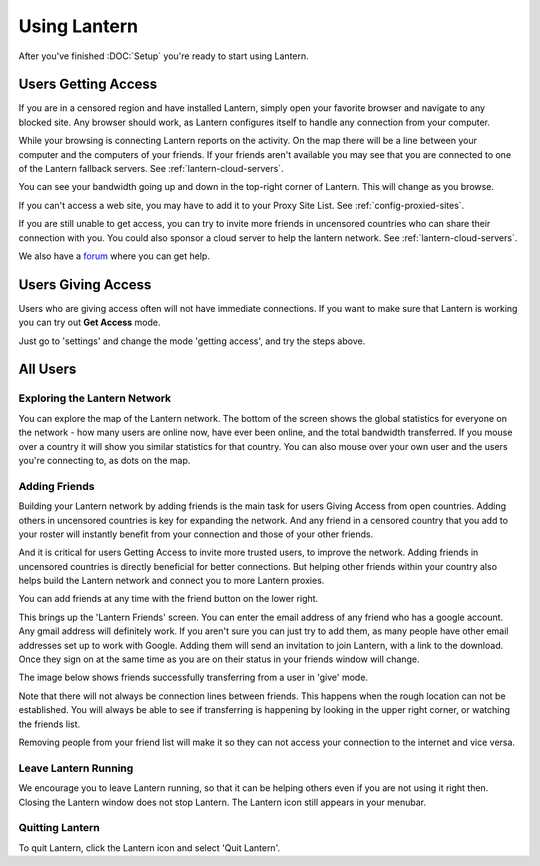 Using Lantern
=============

After you've finished :DOC:`Setup` you're ready to start using Lantern.

Users **Getting Access**
------------------------

If you are in a censored region and have installed Lantern, simply open your favorite browser and navigate to any blocked site. 
Any browser should work, as Lantern configures itself to handle any connection from your computer.

.. image:: https://www.evernote.com/shard/s209/sh/ebdd003b-5c06-430f-a239-ea4a28c444cf/3f6d143232be6ffe1b1d0edcc5cf309d/deep/0/Fullscreen%208/18/13%209:00%20PM.png
   :alt: working lantern

While your browsing is connecting Lantern reports on the activity. 
On the map there will be a line between your computer and the computers of your friends. 
If your friends aren't available you may see that you are connected to one of the Lantern fallback servers. 
See :ref:`lantern-cloud-servers`.

You can see your bandwidth going up and down in the top-right corner of Lantern. 
This will change as you browse.

If you can't access a web site, you may have to add it to your Proxy Site List.
See :ref:`config-proxied-sites`.

If you are still unable to get access, you can try to invite more friends in uncensored countries who can share their connection with you. 
You could also sponsor a cloud server to help the lantern network. 
See :ref:`lantern-cloud-servers`.

We also have a `forum <https://groups.google.com/forum/#!forum/lantern-users-en>`_ where you can get help.

Users **Giving Access**
-----------------------

Users who are giving access often will not have immediate connections.
If you want to make sure that Lantern is working you can try out **Get Access** mode.

.. image:: https://www.evernote.com/shard/s209/sh/e1e59fee-9976-47c0-a9b9-856c4888c521/f34171fc3725a47efb0cdbfd3f163b2a/deep/0/Lantern%20and%20Freedom%20House.png
   :alt: getting access

Just go to 'settings' and change the mode 'getting access', and try the steps above.

All Users
---------

Exploring the Lantern Network
^^^^^^^^^^^^^^^^^^^^^^^^^^^^^

.. image:: https://www.evernote.com/shard/s209/sh/57a422d3-27f1-4b45-b05c-09b87636ab23/8b8d1d84c456798cd0f3e045590dc3e7/deep/0/Lantern.png
   :alt: lantern network


You can explore the map of the Lantern network. 
The bottom of the screen shows the global statistics for everyone on the network - how many users are online now, have ever been online, and the total bandwidth transferred. 
If you mouse over a country it will show you similar statistics for that country. 
You can also mouse over your own user and the users you're connecting to, as dots on the map.

.. _adding-friends:

Adding Friends
^^^^^^^^^^^^^^

Building your Lantern network by adding friends is the main task for users Giving Access from open countries. 
Adding others in uncensored countries is key for expanding the network. 
And any friend in a censored country that you add to your roster will instantly benefit from your connection and those of your other friends.

And it is critical for users Getting Access to invite more trusted users, to improve the network. 
Adding friends in uncensored countries is directly beneficial for better connections. 
But helping other friends within your country also helps build the Lantern network and connect you to more Lantern proxies.

.. image:: https://www.evernote.com/shard/s209/sh/69dfc002-b2c8-4f31-9c77-baf39d9e97a2/ecd8f30823d03d085fd271a6f77923c5/deep/0/Lantern.png
   :alt: add friends

You can add friends at any time with the friend button on the lower right.

.. image:: https://www.evernote.com/shard/s209/sh/5f777d62-6c2f-405d-b065-1fb8ba948e6c/c3493f15bd539a174f5a901d5404dea9/deep/0/Lantern.png
   :alt: friends

This brings up the 'Lantern Friends' screen. 
You can enter the email address of any friend who has a google account. 
Any gmail address will definitely work. 
If you aren't sure you can just try to add them, as many people have other email addresses set up to work with Google.
Adding them will send an invitation to join Lantern, with a link to the download. 
Once they sign on at the same time as you are on their status in your friends window will change.

The image below shows friends successfully transferring from a user in 'give' mode.

.. image:: https://www.evernote.com/shard/s209/sh/ba32dfb0-959d-494b-9065-2053aab61875/839570ec5c5e0df068455bc7a00daa96/deep/0/Lantern%20and%20Editing%20Using%20Lantern%20%C2%B7%20getlantern/lantern%20Wiki.png
   :alt: friends transferring

Note that there will not always be connection lines between friends.
This happens when the rough location can not be established. 
You will always be able to see if transferring is happening by looking in the upper right corner, or watching the friends list.

Removing people from your friend list will make it so they can not access your connection to the internet and vice versa.

Leave Lantern Running
^^^^^^^^^^^^^^^^^^^^^

We encourage you to leave Lantern running, so that it can be helping others even if you are not using it right then. 
Closing the Lantern window does not stop Lantern. 
The Lantern icon still appears in your menubar.

Quitting Lantern
^^^^^^^^^^^^^^^^

To quit Lantern, click the Lantern icon and select 'Quit Lantern'.

.. image: https://www.evernote.com/shard/s209/sh/9308b039-b326-4160-b7d1-4f6f15c210a7/41fe4b0ebde601cb9ffd5d0ceb09a8c8/deep/0/Screen%20Shot%202013-08-16%20at%208.07.29%20PM.png
	alt: The Lantern menu with Quit Lantern selected.
